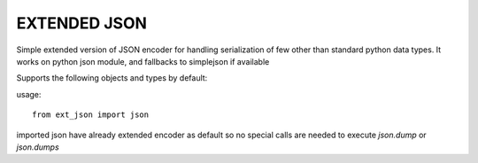 EXTENDED JSON
=============


Simple extended version of JSON encoder for handling serialization of few
other than standard python data types. It works on python json module, and 
fallbacks to simplejson if available


Supports the following objects and types by default:

+-----------------------------+-----------------------------+
| Python                      | JSON                        |
+=============================+=============================+
| dict, namedtuple            | object                      |
+-----------------------------+-----------------------------+
| list, tuple, set            | array                  |
+-----------------------------+-----------------------------+
| str, unicode                | string                      |
+-----------------------------+-----------------------------+
| int, long, float            | number                      |
+-----------------------------+-----------------------------+
| True                        | true                        |
+-----------------------------+-----------------------------+
| False                       | false                       |
+-----------------------------+-----------------------------+
| None                        | null                        |
+-----------------------------+-----------------------------+
| Decimal                     | str                         |
+-----------------------------+-----------------------------+
| complex                     | array[real,img]             |
+-----------------------------+-----------------------------+
| datetime.date               | date.isoformat  ECMA-262    |
+-----------------------------+-----------------------------+
| datetime.datetime           | datetime.isoformat ECMA-262 |
+-----------------------------+-----------------------------+
| decimal.Decimal             | string of decimal           |
+-----------------------------+-----------------------------+
| datetime.time               | datetime.tim.isoformat      |
+-----------------------------+-----------------------------+


usage::

 from ext_json import json
 
imported json have already extended encoder as default so no special calls
are needed to execute `json.dump` or `json.dumps`